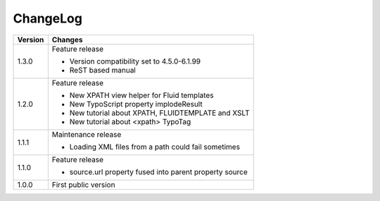 ﻿

.. ==================================================
.. FOR YOUR INFORMATION
.. --------------------------------------------------
.. -*- coding: utf-8 -*- with BOM.

.. ==================================================
.. DEFINE SOME TEXTROLES
.. --------------------------------------------------
.. role::   underline
.. role::   typoscript(code)
.. role::   ts(typoscript)
   :class:  typoscript
.. role::   php(code)


ChangeLog
---------

+----------------+---------------------------------------------------------------+
| Version        | Changes                                                       |
+================+===============================================================+
| 1.3.0          | Feature release                                               |
|                |                                                               |
|                | - Version compatibility set to 4.5.0-6.1.99                   |
|                |                                                               |
|                | - ReST based manual                                           |
+----------------+---------------------------------------------------------------+
| 1.2.0          | Feature release                                               |
|                |                                                               |
|                | - New XPATH view helper for Fluid templates                   |
|                |                                                               |
|                | - New TypoScript property implodeResult                       |
|                |                                                               |
|                | - New tutorial about XPATH, FLUIDTEMPLATE and XSLT            |
|                |                                                               |
|                | - New tutorial about <xpath> TypoTag                          |
+----------------+---------------------------------------------------------------+
| 1.1.1          | Maintenance release                                           |
|                |                                                               |
|                | - Loading XML files from a path could fail sometimes          |
+----------------+---------------------------------------------------------------+
| 1.1.0          | Feature release                                               |
|                |                                                               |
|                | - source.url property fused into parent property source       |
+----------------+---------------------------------------------------------------+
| 1.0.0          | First public version                                          |
+----------------+---------------------------------------------------------------+